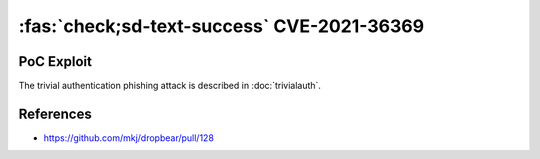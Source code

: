 :fas:`check;sd-text-success` CVE-2021-36369
===========================================

.. card::

    :bdg-warning:`CVSS 8.1` CVSS:3.1/AV:L/AC:L/PR:N/UI:R/S:U/C:N/I:N/A:H
    ^^^
    The Dropbear client through 2020.81 proceeds with establishing an SSH session even if it has never sent a substantive authentication response.
    This makes it easier for an attacker-controlled SSH server to present a later spoofed authentication prompt
    (that the attacker can use to capture credential data, and use that data for purposes that are undesired by the client user).
    +++
    **Affected Software:**

    * Dropbear <= 2020.81

    :fas:`check;sd-text-success` integrated in `SSH-MITM <https://docs.ssh-mitm.at/trivialauth.html>`_


PoC Exploit
-----------

The trivial authentication phishing attack is described in :doc:`trivialauth`.

References
----------

* https://github.com/mkj/dropbear/pull/128
